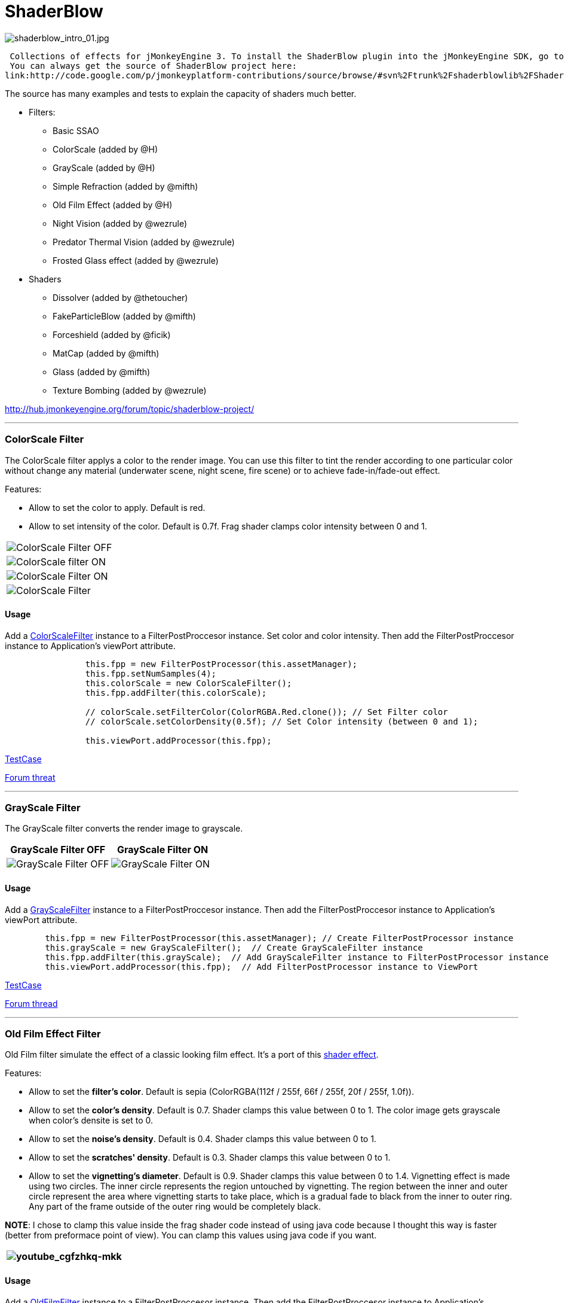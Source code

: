 

= ShaderBlow

image:sdk/plugin/shaderblow_intro_01.jpg[shaderblow_intro_01.jpg,with="",height=""]


 Collections of effects for jMonkeyEngine 3. To install the ShaderBlow plugin into the jMonkeyEngine SDK, go to Tools→Plugins→Available Plugins. 
 You can always get the source of ShaderBlow project here:  
link:http://code.google.com/p/jmonkeyplatform-contributions/source/browse/#svn%2Ftrunk%2Fshaderblowlib%2FShaderBlow[ShaderBlow project SVN]


The source has many examples and tests to explain the capacity of shaders much better.


*  Filters:
**  Basic SSAO
**  ColorScale (added by @H)
**  GrayScale (added by @H)
**  Simple Refraction (added by @mifth)
**  Old Film Effect (added by @H)
**  Night Vision (added by @wezrule)
**  Predator Thermal Vision (added by @wezrule)
**  Frosted Glass effect (added by @wezrule)

*  Shaders
**  Dissolver (added by @thetoucher)
**  FakeParticleBlow (added by @mifth)
**  Forceshield (added by @ficik)
**  MatCap (added by @mifth)
**  Glass (added by @mifth)
**  Texture Bombing (added by @wezrule)


link:http://hub.jmonkeyengine.org/forum/topic/shaderblow-project/[http://hub.jmonkeyengine.org/forum/topic/shaderblow-project/]


'''


=== ColorScale Filter

The ColorScale filter applys a color to the render image. You can use this filter to tint the render according to one particular color without change any material (underwater scene, night scene, fire scene) or to achieve fade-in/fade-out effect.


Features:


*  Allow to set the color to apply. Default is red.
*  Allow to set intensity of the color. Default is 0.7f. Frag shader clamps color intensity between 0 and 1.
[cols="2", options="header"]
|===

a|image:sdk/plugin/colorfilter2.png[ColorScale Filter OFF,with="400",height=""]
a|image:sdk/plugin/colorfilter1.png[ColorScale filter ON,with="400",height=""]

a|image:sdk/plugin/colorfilter3.png[ColorScale Filter ON,with="400",height=""]
a|image:sdk/plugin/colorfilter4.png[ColorScale Filter,with="400",height=""]

|===


==== Usage

Add a link:http://code.google.com/p/jmonkeyplatform-contributions/source/browse/trunk/ShaderBlow/src/com/shaderblow/filter/colorscale/ColorScaleFilter.java[ColorScaleFilter] instance to a FilterPostProccesor instance. Set color and color intensity. Then add the FilterPostProccesor instance to Application's viewPort attribute.


[source,java]
----
		this.fpp = new FilterPostProcessor(this.assetManager);
		this.fpp.setNumSamples(4);
		this.colorScale = new ColorScaleFilter();
		this.fpp.addFilter(this.colorScale);

		// colorScale.setFilterColor(ColorRGBA.Red.clone()); // Set Filter color
		// colorScale.setColorDensity(0.5f); // Set Color intensity (between 0 and 1);

		this.viewPort.addProcessor(this.fpp);
----
link:http://code.google.com/p/jmonkeyplatform-contributions/source/browse/trunk/ShaderBlow/test-src/com/shaderblow/test/filter/color/TestColorScale.java[TestCase]


link:http://jmonkeyengine.org/groups/contribution-depot-jme3/forum/topic/colorscale-filter/[Forum threat]

'''


=== GrayScale Filter

The GrayScale filter converts the render image to grayscale.

[cols="2", options="header"]
|===

a| *GrayScale Filter OFF* 
a| *GrayScale Filter ON* 

a|image:sdk/plugin/grayscalefilter-off.jpg[GrayScale Filter OFF,with="400",height=""]
a|image:sdk/plugin/grayscalefilter-on.png[GrayScale Filter ON,with="400",height=""]

|===


==== Usage

Add a link:http://code.google.com/p/jmonkeyplatform-contributions/source/browse/trunk/ShaderBlow/src/com/shaderblow/filter/grayscale/GrayScaleFilter.java[GrayScaleFilter] instance to a FilterPostProccesor instance. Then add the FilterPostProccesor instance to Application's viewPort attribute.


[source,java]
----
        this.fpp = new FilterPostProcessor(this.assetManager); // Create FilterPostProcessor instance
        this.grayScale = new GrayScaleFilter();  // Create GrayScaleFilter instance
        this.fpp.addFilter(this.grayScale);  // Add GrayScaleFilter instance to FilterPostProcessor instance
        this.viewPort.addProcessor(this.fpp);  // Add FilterPostProcessor instance to ViewPort
----
link:http://code.google.com/p/jmonkeyplatform-contributions/source/browse/trunk/ShaderBlow/test-src/com/shaderblow/test/filter/grayscale/TestGrayScale.java[TestCase]


link:http://jmonkeyengine.org/forum/topic/solved-grayscale-filter/[Forum thread]

'''


=== Old Film Effect Filter

Old Film filter simulate the effect of a classic looking film effect. It's a port of this link:http://devmaster.net/posts/2989/shader-effects-old-film[shader effect].


Features:


*  Allow to set the *filter's color*. Default is sepia (ColorRGBA(112f / 255f, 66f / 255f, 20f / 255f, 1.0f)).
*  Allow to set the *color's density*. Default is 0.7. Shader clamps this value between 0 to 1. The color image gets grayscale when color's densite is set to 0.
*  Allow to set the *noise's density*. Default is 0.4. Shader clamps this value between 0 to 1.
*  Allow to set the *scratches' density*. Default is 0.3. Shader clamps this value between 0 to 1.
*  Allow to set the *vignetting's diameter*. Default is 0.9. Shader clamps this value between 0 to 1.4. Vignetting effect is made using two circles. The inner circle represents the region untouched by vignetting. The region between the inner and outer circle represent the area where vignetting starts to take place, which is a gradual fade to black from the inner to outer ring. Any part of the frame outside of the outer ring would be completely black.

*NOTE*: I chose to clamp this value inside the frag shader code instead of using java code because I thought this way is faster (better from preformace point of view). You can clamp this values using java code if you want.

[cols="2", options="header"]
|===

a|image:youtube_cgfzhkq-mkk[youtube_cgfzhkq-mkk,with="",height=""]
a| 

|===


==== Usage

Add a link:http://code.google.com/p/jmonkeyplatform-contributions/source/browse/trunk/shaderblowlib/ShaderBlow/src/com/shaderblow/filter/oldfilm/OldFilmFilter.java[OldFilmFilter] instance to a FilterPostProccesor instance. Then add the FilterPostProccesor instance to Application's viewPort attribute.


[source,java]
----
        this.fpp = new FilterPostProcessor(this.assetManager); // Create FilterPostProcessor instance
        this.oldFilmFilter= new OldFilmFilter();  // Create OldFilmFilter instance
        this.fpp.addFilter(this.oldFilmFilter);  // Add OldFilmFilter instance to FilterPostProcessor instance
        this.viewPort.addProcessor(this.fpp);  // Add FilterPostProcessor instance to ViewPort
----
link:http://code.google.com/p/jmonkeyplatform-contributions/source/browse/trunk/shaderblowlib/ShaderBlow/test-src/com/shaderblow/test/filter/oldfilm/TestOldFilm.java[TestCase]


link:http://jmonkeyengine.org/forum/topic/old-film-effect-filter/[Forum thread]

'''


=== LightBlow Shader

The Lightblow shader is an improved Lighting shader for JME. 


Features: 
 * Improved lighting calculations. 
 * Improved reflection calculations. 
 * Reflection map implementation with alpha normal map. 
 * Improved Minnaert calculations. 
 * Hemispherical lighting. 
 * Image Based Lighting with Albedo. 
 * Emissive map implementation with diffuse alpha. 
 * normalization of normals by default. 
 * Specular map implementation with normal map alpha. 
 * Specular intensity implementation. 
 * Switching -x/-y/-z normals for different normal maps. (3dmax, blender, xnormal have different approaches). 
 * Specular Color now works with specular maps 
 * Glowblow fragment shader is added with m_GlowIntensity? uniform. It's possible to change glow intensity  for objects. Please, use DiffuseMap? as GlowMap? instead of new additional Glow rgb texture. 
 * Lightmaps are added. 
 * Rim Lighting is added. Thanks to Thetoucher from JME Blog! 
 * Fog is added. Fog is used without post-processing! 
 * Texture Blending: 4 diffuse, 4 normal textures can be blended (Like Terrain System). 


Forum: link:http://jmonkeyengine.org/forum/topic/lightblow-shader/[http://jmonkeyengine.org/forum/topic/lightblow-shader/]
Software for NormalMaps? making: link:http://shadermap.com/shadermap_pro.php[http://shadermap.com/shadermap_pro.php]
Software for CubeMaps? editing: link:http://developer.amd.com/archive/gpu/cubemapgen/pages/default.aspx[http://developer.amd.com/archive/gpu/cubemapgen/pages/default.aspx]
Watch following videos:

[cols="1", options="header"]
|===

a|image:youtube_knroh_3o2uo[youtube_knroh_3o2uo,with="",height=""]

|===

link:http://jmonkeyengine.org/forum/topic/lightblow-shader/[Forum thread]

'''


=== Dissolver Shader

The Dissolve Shader uses a simple grey scale image as an animated mask to hide a material.


The shader incrementally clamps off the colour value, dark to light, and uses that for a masking texture to discard pixels.
It is currently capped for convenience at 255 frames of animation and is only using one colour channel.
In simple terms, in starts by only discarding the darkest parts of the texture map, then the slightly lighter parts, then the slightly lighter again and again until it eventually cant get any lighter (white), at which point the proccess is complete.

[cols="2", options="header"]
|===

a|image:sdk/plugin/dissolver-screen.png[Dissolver screenshot,with="400",height=""]
a|image:sdk/plugin/dissolver-maps.png[Mask maps,with="400",height=""]

|===

Starting at the top left we have: simple linear dissolve, organic dissolve and pixel dissolve.
And bottom row: organic growth, texture masking, organic burn.
Mask texture maps on the second image.


The test is occolating the dissolve amount between 0 and 1. It demonstrates 6 different uses for the shader, all running at the same speed. The top row are straight forward dissolves. The bottom row shows 3 potential applications:


.  Organic Growth (bottom left) over a mesh, this could work both animating rapidly for a fast grow effect, or set to a fixed value e.g. set to 0.5f is “50% covered in growth”;
.  Texture Masking (bottom middle) , I see this is probably where the most practical applications will come from. The demonstration shows a poorely photoshoped clean street, peices of garbage are then scattered around dependant on the dissolve amount, this would work best with a fixed value eg set to .75 is “75% dirty”. Texture Masking could be also be used for:
..  paint damage on a car;
..  lacerations on a character;
..  the blood shot eye effect that creeps in from the sides of the screen when you’ve taken too much damage in a modern FPS.

.  Organic Burn (bottom right) is comprised of 2 cubes, one blue, one orange, both with the same organic dissolve, however the orange one is slightly offset ahead of the blue so it shows first (ie the dissolve amount is always slight advanced).

Watch following videos:

[cols="2", options="header"]
|===

a|image:youtube_ry0r_qwfqlq[youtube_ry0r_qwfqlq,with="",height=""]
a|image:youtube_wufmcn1uv48[youtube_wufmcn1uv48,with="",height=""]

|===


==== Usage

The shader requires 2 parameters:


*  a Texture2D texture map to use as the dissolve map; and
*  a Vector2 of internal params params:
**  the first is a float value being the amount of dissolve, a value from 0-1 : 0 being no dissolve, being fully dissolved; and
**  the second value is an int use as an inversion switch, 1 to invert the dissolve/discard, 0 to leave as is.





[source,java]
----
        // Create a material instance using ShaderBlow's Lighting.j3md
        final Material mat = new Material(this.assetManager, "ShaderBlow/MatDefs/Dissolve/Lighting.j3md");
        mat.setColor("Ambient", ColorRGBA.Blue);
        mat.setColor("Diffuse", ColorRGBA.White);
        mat.setColor("Specular", ColorRGBA.Black);
        mat.setBoolean("UseMaterialColors", true);

        this.assetManager.loadTexture("TestTextures/Dissolve/burnMap.png"
        mat.setTexture("DissolveMap", map); // Set mask texture map
        
        this.DSParams = new Vector2f(0, 0); // standard dissolver
        //this.DSParamsInv = new Vector2f(0, 1); // inverted dissolver
        mat.setVector2("DissolveParams", this.DSParams); // Set params

        final Box b = new Box(Vector3f.ZERO, 1, 1, 1);
        final Geometry geom = new Geometry("Box", b);
        geom.setMaterial(mat);
----
link:http://code.google.com/p/jmonkeyplatform-contributions/source/browse/trunk/ShaderBlow/test-src/com/shaderblow/test/dissolve/TestDissolve.java[TestCase]


link:http://jmonkeyengine.org/groups/user-code-projects/forum/topic/dissolve-shader-1/[Forum thread]

'''


=== FakeParticleBlow Shader

 Effect for fire or engine of a ship. Such an effect is used in the “Eve Online game for ship engines.


Features:


.  GPU animation (now you don’t need simpleUpdate(float tpf) for the shader). Animation is made displacing the texture according to X and/or Y axis.
.  X and/or Y animation direction. No animation is supported also.
.  Animation direction changer. By default the Y axis animation's direction is up-to-down and the X axis animation's direction is right-to-left.
.  Allow to set animation speed.
.  Allow to set mask texture in order to set particle shape.
.  Allow to set particle color.
.  Allow to set fog color. Fog color is applyed to the material using for color's alpha value as fog distance factor.
[cols="2", options="header"]
|===

a|image:sdk/plugin/fakeparticleblow.png[FakeParticleBlow,with="400",height=""]
a|image:sdk/plugin/fakeparticleblow3.png[FakeParticleBlow,with="400",height=""] Fog applyed to blue fire

a|image:youtube_hdqop4yz-la[youtube_hdqop4yz-la,with="",height=""]
a|

|===


==== Usage

Create a material (by SDK or by code) using link:http://code.google.com/p/jmonkeyplatform-contributions/source/browse/trunk/ShaderBlow/assets/ShaderBlow/MatDefs/FakeParticleBlow/FakeParticleBlow.j3md[FakeParticleBlow.j3md].
Set material's parameters and set the material to a spatial.


Most of the cases the spatial will be 4 to 10 planes in the same location but rotated on Y axis using different angles for each plane. Something similar to this:


image:sdk/plugin/fakeobject.png[fakeobject.png,with="100",height=""]





[source,java]
----
        // Create the material
        final Material mat = new Material(this.assetManager,
                "ShaderBlow/MatDefs/FakeParticleBlow/FakeParticleBlow.j3md");

        // Create the mask texture to use
        final Texture maskTex = this.assetManager.loadTexture("TestTextures/FakeParticleBlow/mask.png");
        mat.setTexture("MaskMap", maskTex);

        // Create the texture to use for the spatial.
        final Texture aniTex = this.assetManager.loadTexture("TestTextures/FakeParticleBlow/particles.png");
        aniTex.setWrap(WrapMode.MirroredRepeat); // NOTE: Set WrapMode = MirroredRepeat in order to animate the texture
        mat.setTexture("AniTexMap", aniTex); // Set texture

        mat.setFloat("TimeSpeed", 2); // Set animation speed

        mat.setColor("BaseColor", ColorRGBA.Green.clone()); // Set base color to apply to the texture

        // mat.setBoolean("Animation_X", true); // Enable X axis animation
        mat.setBoolean("Animation_Y", true); // Enable Y axis animation
        mat.setBoolean("Change_Direction", true); // Change direction of the texture animation

        mat.getAdditionalRenderState().setFaceCullMode(FaceCullMode.Off); // Allow to see both sides of a face
        mat.getAdditionalRenderState().setBlendMode(BlendMode.Additive);

        final ColorRGBA fogColor = ColorRGBA.Black.clone();
        fogColor.a = 10; // fogColor's alpha value is used to calculate the intensity of the fog (distance to apply fog)
        mat.setColor("FogColor", fogColor); // Set fog color to apply to the spatial.

        final Quad quad = new Quad(3, 3); // Create an spatial. A plane in this case
        final Geometry geom = new Geometry("Particle", quad);
        geom.setMaterial(mat); // Assign the material to the spatial
        TangentBinormalGenerator.generate(geom);
        geom.setQueueBucket(Bucket.Transparent); // Remenber to set the queue bucket to transparent for the spatial
----
To get green/yellow/blue fog (not transparency):


[source,java]
----
        mat.getAdditionalRenderState().setBlendMode(BlendMode.AlphaAdditive);
        final ColorRGBA fogColor = ColorRGBA.Blue.clone();
----
Several planes geometries will be required as there will be AlphaAdditive material.


link:http://code.google.com/p/jmonkeyplatform-contributions/source/browse/trunk/ShaderBlow/test-src/com/shaderblow/test/fakeparticleblow/TestFakeParticleBlow.java[TestCase 1]
link:http://code.google.com/p/jmonkeyplatform-contributions/source/browse/trunk/ShaderBlow/test-src/com/shaderblow/test/fakeparticleblow/TestFakeParticleBlow2.java[TestCase 2]


link:http://jmonkeyengine.org/groups/contribution-depot-jme3/forum/topic/fakeparticleblow-shader/[Forum thread]

'''


=== Forceshield Shader

Forcefield shader adds shield effect to a spatial.
The spatial will be a sphere most of the cases, but box or oval should be possible to use. Only problem is that it has to be higher-poly because distace is calculated from vertex.


Hits are registred as contact point position using this control and effect animation is based on distance from contact point and time.
Max number of hits displayed is 4.


Features:


*  Allow to set texture of the shield.
*  Allow to set color of the shield.
*  Allow to set minimal visibility (similar to alpha value). Default is 0, that means shield is no displayed, only hit animations.
*  Allow to set effect duration. Default is 0.5s.
*  Allow to set effect size. Default is 1.
*  Allow to enable/disable hit animations.
[cols="2", options="header"]
|===

a|image:youtube_uu2nbabm9pk[youtube_uu2nbabm9pk,with="",height=""]
a|image:youtube_urzmiuehscc[youtube_urzmiuehscc,with="",height=""]

|===


==== Usage

Create a Spatial instance. Create a link:http://code.google.com/p/jmonkeyplatform-contributions/source/browse/trunk/ShaderBlow/src/com/shaderblow/forceshield/ForceShieldControl.java[ForceShieldControl] instance.
Add the control instance to the spatial.





[source,java]
----
        // Create spatial to be the shield
        final Sphere sphere = new Sphere(30, 30, 1.2f);
        final Geometry shield = new Geometry("forceshield", sphere);
        shield.setQueueBucket(Bucket.Transparent); // Remenber to set the queue bucket to transparent for the spatial

        // Create ForceShieldControl
        this.forceShieldControl = new ForceShieldControl(this.assetManager, 0.5f);
        shield.addControl(this.forceShieldControl); // Add the control to the spatial
        this.forceShieldControl.setEffectSize(2f); // Set the effect size
        this.forceShieldControl.setColor(new ColorRGBA(1, 0, 0, 3)); // Set effect color
        this.forceShieldControl.setVisibility(0.1f); // Set shield visibility.

        // Set a texture to the shield
        this.forceShieldControl.setTexture(this.assetManager.loadTexture("TestTextures/ForceShield/fs_texture.png"));

        // this.forceShieldControl.setEnabled(false); // Enable, disable animation.
----
Use _forceShieldControl.registerHit(final Vector3f position)_ method to register a hit.


[source,java]
----
            final CollisionResults crs = new CollisionResults();
            this.rootNode.collideWith(new Ray(this.cam.getLocation(), this.cam.getDirection()), crs);
            if (crs.getClosestCollision() != null) {

                // Register a hit
                this.forceShieldControl.registerHit(crs.getClosestCollision().getContactPoint());

            }
----
link:http://code.google.com/p/jmonkeyplatform-contributions/source/browse/trunk/ShaderBlow/test-src/com/shaderblow/test/forceshield/TestShield.java[TestCase]


link:http://jmonkeyengine.org/groups/user-code-projects/forum/topic/forceshield-my-very-first-shader/[Forum thread]

'''


=== MatCap Shader

MatCap shader will be very useful for scrollshooters to imitate different materials like glass, gold, metals.
The shader does not use any lights, only one texture.


Features:


*  Fog color and fog skybox.
*  Toon edge effect.
*  Multiply color: set a color to change texture's color.
*  Normal map.
[cols="2", options="header"]
|===

a|image:sdk/plugin/shaderblow_matcap.jpg[MatCap shader,with="400",height=""]
a|image:sdk/plugin/matcap3.png[Multiply color,with="400",height=""]

a|image:sdk/plugin/matcap1.png[Toon edge effect,with="400",height=""]
a|image:sdk/plugin/matcap2.png[Fog effect,with="400",height=""]

|===


==== Usage

Create a material (by SDK or by code) using link:http://code.google.com/p/jmonkeyplatform-contributions/source/browse/trunk/ShaderBlow/assets/ShaderBlow/MatDefs/MatCap/MatCap.j3md[MatCap.j3md]. Set material's parameters and set the material to a spatial.





[source]
----
Material My Material : ShaderBlow/MatDefs/MatCap/MatCap.j3md {
     MaterialParameters {
        DiffuseMap : Flip TestTextures/matcaps/met2.png
        Nor_Inv_Y : true
        Nor_Inv_X : false
        Nor_Inv_Z : false
        NormalMap : TestModels/LightBlow/jme_lightblow_nor.png
        FogSkyBox : Flip TestTextures/Water256.dds
        
        Toon : true
        EdgesColor : 1.0 0.0 0.0 1.0
        EdgeSize : 0.01
        Fog_Edges : true
     }
    AdditionalRenderState {
    }
}
----
link:http://code.google.com/p/jmonkeyplatform-contributions/source/browse/trunk/ShaderBlow/test-src/com/shaderblow/test/matcap/TestMatCap.java[TestCase]


link:http://jmonkeyengine.org/groups/graphics/forum/topic/glsl-matcap-shader-advice-needed/[Forum thread]

'''


=== Glass Shader

Features:


*  Fog color and fog skybox.
*  Toon edge effect.
*  Multiply color: set a color to change texture's color.
*  Normal map.
[cols="2", options="header"]
|===

a|image:sdk/plugin/glass-shader.png[Glass shader,with="400",height=""]
a|image:sdk/plugin/glass-shader2.png[Glass Shader and Fog Color effect,with="400",height=""]

|===


==== Usage

Create a material (by SDK or by code) using link:http://code.google.com/p/jmonkeyplatform-contributions/source/browse/trunk/ShaderBlow/assets/ShaderBlow/MatDefs/Glass/Glass.j3md[Glass.j3md]. Set material's parameters and set the material to a spatial.





[source]
----
Material My Material : ShaderBlow/MatDefs/Glass/Glass.j3md {
     MaterialParameters {

        RefMap : Flip TestTextures/Water256.dds
        Multiply_Color : 1.1 1.5 1.1 1.0
        colorIntensity : 0.79999995
        Nor_Inv_Y : true
        NormalMap : TestModels/LightBlow/jme_lightblow_nor.png
        ChromaticAbberation : true
        abberIndex : 0.04
        specularIntensity : 0.59999996
        
        Toon : true
        EdgesColor : 0.2 1.0 0.0 1.0
        EdgeSize : 0.01
        Fog_Edges : true
     }
    AdditionalRenderState {
    }
}
----
link:http://code.google.com/p/jmonkeyplatform-contributions/source/browse/trunk/ShaderBlow/test-src/com/shaderblow/test/glass/TestGlass.java[TestCase]


link:http://jmonkeyengine.org/groups/graphics/forum/topic/glsl-glass-shader-advice-is-needed/[Forum thread]

'''


=== SimpleRefraction PostProcessor/Filter

Features:


*  Cool refraction effect
[cols="1", options="header"]
|===

a|image:youtube_eaukcu5grmc[youtube_eaukcu5grmc,with="",height=""]

|===


==== Usage

link:http://code.google.com/p/jmonkeyplatform-contributions/source/browse/trunk/shaderblowlib/ShaderBlow/test-src/com/shaderblow/test/simplerefraction/TestSimpleRefraction.java[TestCase for PostProcessor]


link:http://code.google.com/p/jmonkeyplatform-contributions/source/browse/trunk/shaderblowlib/ShaderBlow/test-src/com/shaderblow/test/filter/simplerefractionfilter/TestSimpleRefractionFilter.java[TestCase for Filter]

'''


=== BasicSSAO Filter

Features:


*  Cool Shadows.
[cols="1", options="header"]
|===

a|image:sdk/plugin/shaderblow_ssao.png[Glass shader,with="400",height=""]

|===


==== Usage

link:http://code.google.com/p/jmonkeyplatform-contributions/source/browse/trunk/shaderblowlib/ShaderBlow/test-src/com/shaderblow/test/filter/basicssao/TestBasicSSAO.java[TestCase]


link:http://jmonkeyengine.org/groups/user-code-projects/forum/topic/wip-custom-ambient-occlusion-filter/[Forum thread]

'''


=== Electricity Shaders

Features:


*  Cool Electricity effect
[cols="1", options="header"]
|===

a|image:youtube_jdtes95hnpe[youtube_jdtes95hnpe,with="",height=""]

|===

link:http://jmonkeyengine.org/forum/topic/electricity-shaders/[Forum thread]

'''


=== SimpleSprite Shader

Features:


*  GPU animated texture.
[cols="1", options="header"]
|===

a|image:sdk/plugin/shaderblow_simplesprite_shader.png[Glass shader,with="400",height=""]

|===
[cols="1", options="header"]
|===

a|image:youtube_7xfxbt-dw3i[youtube_7xfxbt-dw3i,with="",height=""]

|===

link:http://jmonkeyengine.org/groups/graphics/forum/topic/texture-animation-shader-help-needed/[Forum thread]

'''


=== Bubble Shader

Features:


*  Cool nice bubble.
[cols="1", options="header"]
|===

a|image:youtube_rkfblz1eohg[youtube_rkfblz1eohg,with="",height=""]

|===

link:http://jmonkeyengine.org/forum/topic/bubble-shader/[Forum thread]

'''


=== SimpleSpriteParticle Shader

Features:
static sprite speed: can render 1500000 sprites at 149 fps ( 0% cpu load, speed limited only by graphics card ). As long as you don’t change them (add, move, delete, change image). 
FULL LIBRARY PLUGIN: link:http://code.google.com/p/petomancer/downloads/detail?name=SpriteLibrary.zip&can=2&q=[http://code.google.com/p/petomancer/downloads/detail?name=SpriteLibrary.zip&amp;can=2&amp;q=]


image:sdk/plugin/shaderblow_simplespriteparticle_shader.png[shaderblow_simplespriteparticle_shader.png,with="400",height=""]


link:http://jmonkeyengine.org/groups/contribution-depot-jme3/forum/topic/spritelibrary-efficient-render-of-sprites/[Forum thread]

'''


=== Texture Bombing

Features:


*  Applying random images from a texture atlas to a model by dividing up the model's UV textures into cells.
[cols="1", options="header"]
|===

a|image:youtube_3lbhu2c5v8o[youtube_3lbhu2c5v8o,with="",height=""]

|===


==== Usage

link:https://code.google.com/p/jmonkeyplatform-contributions/source/browse/trunk/shaderblowlib/ShaderBlow/test-src/com/shaderblow/test/texturebombing/TestTextureBombing.java[TestCase]


link:http://hub.jmonkeyengine.org/forum/topic/textureglyph-bombing-shader/[Forum thread]

'''


=== Night Vision

Features:


*  Apply a mask (Binoculars) and color to emulate night vision mode.
[cols="1", options="header"]
|===

a|image:youtube_mnsjavutdps[youtube_mnsjavutdps,with="",height=""]

|===


==== Usage

link:https://code.google.com/p/jmonkeyplatform-contributions/source/browse/trunk/shaderblowlib/ShaderBlow/test-src/com/shaderblow/test/filter/nightvision/TestNightVision.java[TestCase]


link:http://hub.jmonkeyengine.org/forum/topic/night-vision-filter-available-in-shaderblow-plugin/[Forum thread]

'''


=== Predator Thermal Vision

Features:


*  Changes the color in the scene to emulate the predator thermal vision effect
[cols="1", options="header"]
|===

a|image:youtube_dqbwcwvwtfq[youtube_dqbwcwvwtfq,with="",height=""]

|===


==== Usage

link:https://code.google.com/p/jmonkeyplatform-contributions/source/browse/trunk/shaderblowlib/ShaderBlow/test-src/com/shaderblow/test/filter/predatorvision/TestPredatorVision.java?spec=svn1097&r=1097[TestCase]


link:http://hub.jmonkeyengine.org/forum/topic/predator-thermal-vision-filter-available-in-the-shaderblow-plugin/[Forum thread]

'''


=== Frosted glass effect

Features:


*  Displays a frosted glass effect over the current scene
[cols="1", options="header"]
|===

a|image:youtube_bb0jvjqvurw[youtube_bb0jvjqvurw,with="",height=""]

|===


==== Usage

link:https://code.google.com/p/jmonkeyplatform-contributions/source/browse/trunk/shaderblowlib/ShaderBlow/test-src/com/shaderblow/test/filter/frostedglass/TestFrostedGlass.java[TestCase]


link:http://hub.jmonkeyengine.org/forum/topic/frosted-glass-filter-available-in-the-shaderblow-plugin/[Forum thread]

'''

